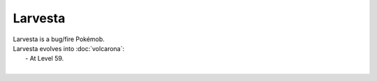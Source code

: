 .. larvesta:

Larvesta
---------

.. image:: ../../_images/pokemobs/gen_5/entity_icon/textures/larvesta.png
    :alt: Larvesta
.. image:: ../../_images/pokemobs/gen_5/entity_icon/textures/larvestas.png
    :alt: Larvesta


| Larvesta is a bug/fire Pokémob.
| Larvesta evolves into :doc:`volcarona`:
|  -  At Level 59.
| 